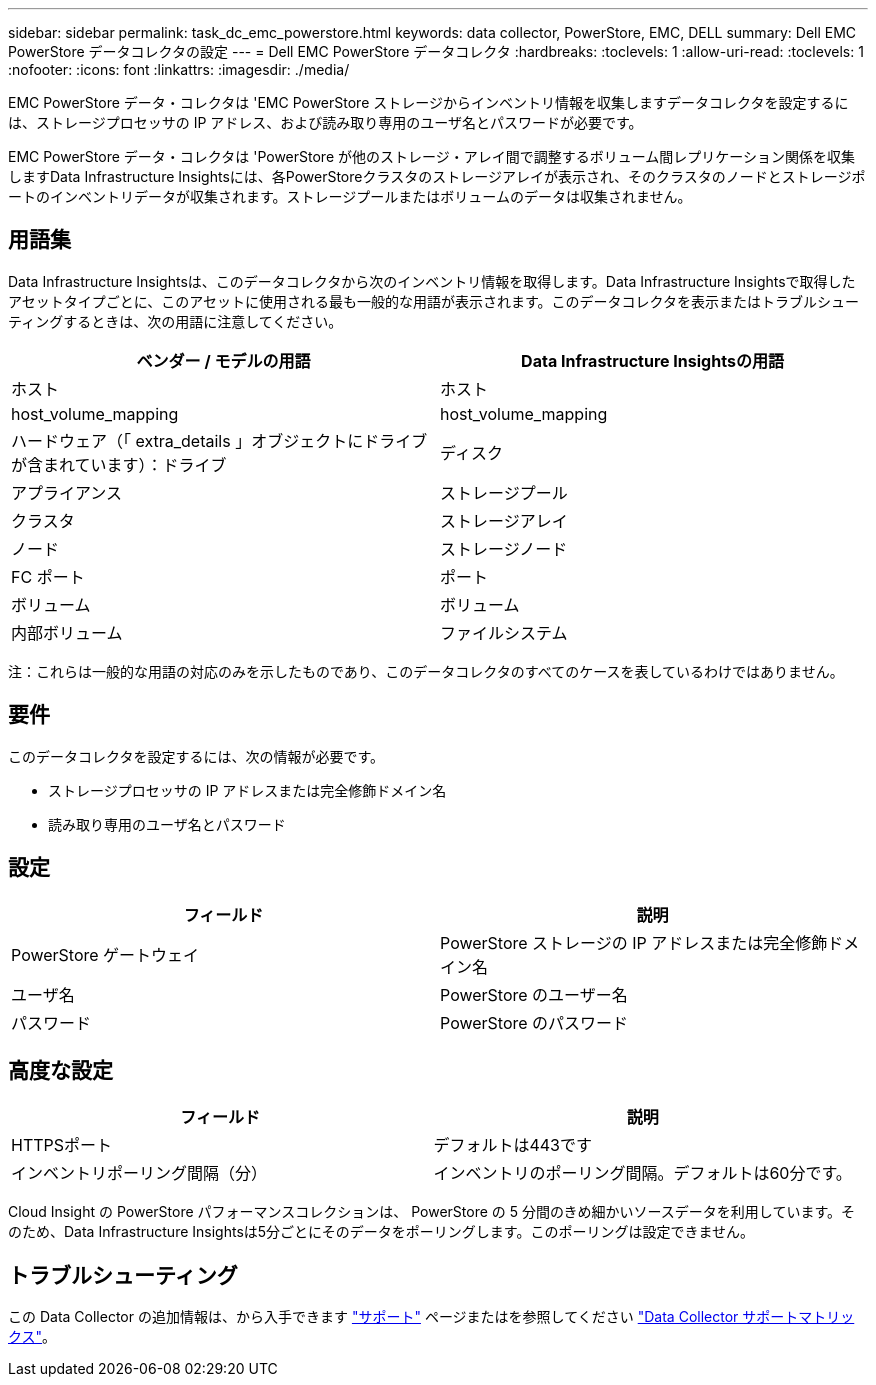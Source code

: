 ---
sidebar: sidebar 
permalink: task_dc_emc_powerstore.html 
keywords: data collector, PowerStore, EMC, DELL 
summary: Dell EMC PowerStore データコレクタの設定 
---
= Dell EMC PowerStore データコレクタ
:hardbreaks:
:toclevels: 1
:allow-uri-read: 
:toclevels: 1
:nofooter: 
:icons: font
:linkattrs: 
:imagesdir: ./media/


[role="lead"]
EMC PowerStore データ・コレクタは 'EMC PowerStore ストレージからインベントリ情報を収集しますデータコレクタを設定するには、ストレージプロセッサの IP アドレス、および読み取り専用のユーザ名とパスワードが必要です。

EMC PowerStore データ・コレクタは 'PowerStore が他のストレージ・アレイ間で調整するボリューム間レプリケーション関係を収集しますData Infrastructure Insightsには、各PowerStoreクラスタのストレージアレイが表示され、そのクラスタのノードとストレージポートのインベントリデータが収集されます。ストレージプールまたはボリュームのデータは収集されません。



== 用語集

Data Infrastructure Insightsは、このデータコレクタから次のインベントリ情報を取得します。Data Infrastructure Insightsで取得したアセットタイプごとに、このアセットに使用される最も一般的な用語が表示されます。このデータコレクタを表示またはトラブルシューティングするときは、次の用語に注意してください。

[cols="2*"]
|===
| ベンダー / モデルの用語 | Data Infrastructure Insightsの用語 


| ホスト | ホスト 


| host_volume_mapping | host_volume_mapping 


| ハードウェア（「 extra_details 」オブジェクトにドライブが含まれています）：ドライブ | ディスク 


| アプライアンス | ストレージプール 


| クラスタ | ストレージアレイ 


| ノード | ストレージノード 


| FC ポート | ポート 


| ボリューム | ボリューム 


| 内部ボリューム | ファイルシステム 
|===
注：これらは一般的な用語の対応のみを示したものであり、このデータコレクタのすべてのケースを表しているわけではありません。



== 要件

このデータコレクタを設定するには、次の情報が必要です。

* ストレージプロセッサの IP アドレスまたは完全修飾ドメイン名
* 読み取り専用のユーザ名とパスワード




== 設定

[cols="2*"]
|===
| フィールド | 説明 


| PowerStore ゲートウェイ | PowerStore ストレージの IP アドレスまたは完全修飾ドメイン名 


| ユーザ名 | PowerStore のユーザー名 


| パスワード | PowerStore のパスワード 
|===


== 高度な設定

[cols="2*"]
|===
| フィールド | 説明 


| HTTPSポート | デフォルトは443です 


| インベントリポーリング間隔（分） | インベントリのポーリング間隔。デフォルトは60分です。 
|===
Cloud Insight の PowerStore パフォーマンスコレクションは、 PowerStore の 5 分間のきめ細かいソースデータを利用しています。そのため、Data Infrastructure Insightsは5分ごとにそのデータをポーリングします。このポーリングは設定できません。



== トラブルシューティング

この Data Collector の追加情報は、から入手できます link:concept_requesting_support.html["サポート"] ページまたはを参照してください link:reference_data_collector_support_matrix.html["Data Collector サポートマトリックス"]。
